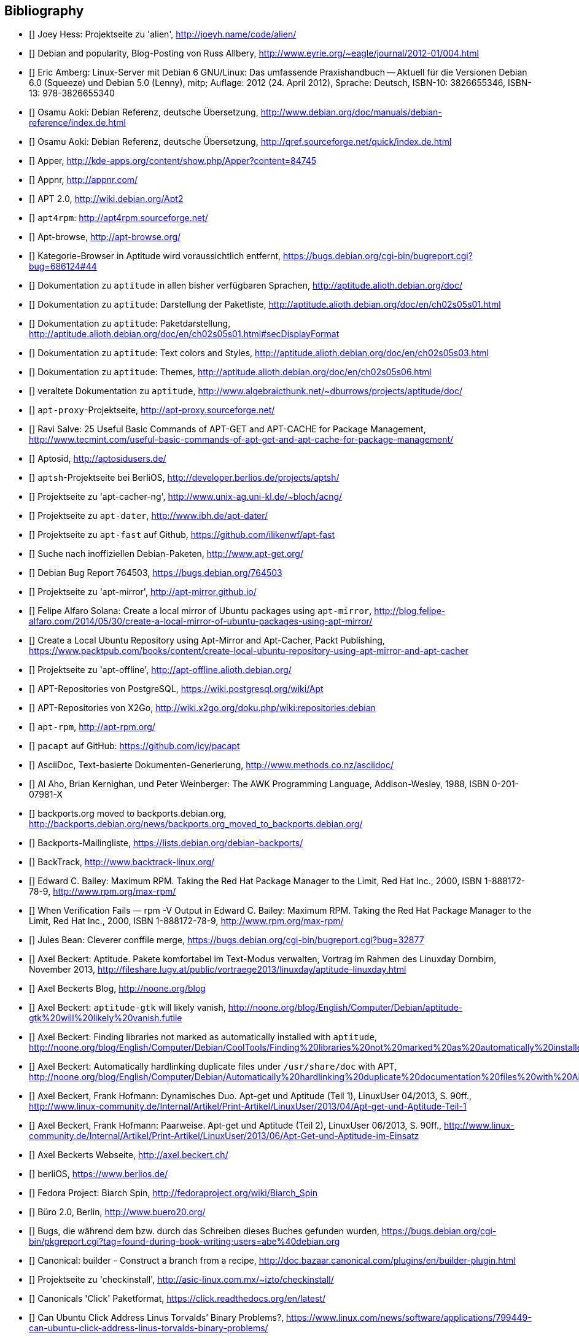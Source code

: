 // Datei: ./quellen/quellen.adoc

// Baustelle: Rohtext

[[quellen]]

== Bibliography

// [bibliography]

- [[[alien]]] Joey Hess: Projektseite zu 'alien', http://joeyh.name/code/alien/

- [[[Allbery-Debian-Popularity]]] Debian and popularity, Blog-Posting von Russ Allbery, http://www.eyrie.org/~eagle/journal/2012-01/004.html

- [[[Amberg-Linux-Server-Praxishandbuch]]] Eric Amberg: Linux-Server mit Debian 6 GNU/Linux: Das   umfassende Praxishandbuch -- Aktuell für die Versionen Debian 6.0 (Squeeze) und Debian 5.0 (Lenny), mitp; Auflage: 2012 (24. April 2012), Sprache: Deutsch, ISBN-10: 3826655346, ISBN-13: 978-3826655340

- [[[Aoki-Debian-Referenz]]] Osamu Aoki: Debian Referenz, deutsche Übersetzung, http://www.debian.org/doc/manuals/debian-reference/index.de.html

- [[[Aoki-Debian-Referenz-Mirror]]] Osamu Aoki: Debian Referenz, deutsche Übersetzung, http://qref.sourceforge.net/quick/index.de.html

- [[[apper]]] Apper, http://kde-apps.org/content/show.php/Apper?content=84745

- [[[appnr]]] Appnr, http://appnr.com/

- [[[apt2]]] APT 2.0, http://wiki.debian.org/Apt2

- [[[apt4rpm]]] `apt4rpm`: http://apt4rpm.sourceforge.net/

- [[[apt-browse]]] Apt-browse, http://apt-browse.org/

- [[[aptitude-categorical-browser-to-be-removed]]] Kategorie-Browser in Aptitude wird voraussichtlich entfernt, https://bugs.debian.org/cgi-bin/bugreport.cgi?bug=686124#44

- [[[aptitude-dokumentation]]] Dokumentation zu `aptitude` in allen bisher verfügbaren Sprachen, http://aptitude.alioth.debian.org/doc/

- [[[aptitude-dokumentation-package-list]]] Dokumentation zu `aptitude`: Darstellung der Paketliste, http://aptitude.alioth.debian.org/doc/en/ch02s05s01.html

- [[[aptitude-dokumentation-paketdarstellung]]] Dokumentation zu `aptitude`: Paketdarstellung, http://aptitude.alioth.debian.org/doc/en/ch02s05s01.html#secDisplayFormat

- [[[aptitude-dokumentation-text-colors-and-styles]]] Dokumentation zu `aptitude`: Text colors and Styles, http://aptitude.alioth.debian.org/doc/en/ch02s05s03.html

- [[[aptitude-dokumentation-themes]]] Dokumentation zu `aptitude`: Themes, http://aptitude.alioth.debian.org/doc/en/ch02s05s06.html

- [[[aptitude-dokumentation-veraltet]]] veraltete Dokumentation zu `aptitude`, http://www.algebraicthunk.net/~dburrows/projects/aptitude/doc/

- [[[apt-proxy]]] `apt-proxy`-Projektseite, http://apt-proxy.sourceforge.net/

- [[[apt-Salve]]] Ravi Salve: 25 Useful Basic Commands of APT-GET and APT-CACHE for Package Management, http://www.tecmint.com/useful-basic-commands-of-apt-get-and-apt-cache-for-package-management/

- [[[Aptosid]]] Aptosid, http://aptosidusers.de/

- [[[aptsh-Projekt]]] `aptsh`-Projektseite bei BerliOS, http://developer.berlios.de/projects/aptsh/

- [[[apt-cacher-ng-Projektseite]]] Projektseite zu 'apt-cacher-ng', http://www.unix-ag.uni-kl.de/~bloch/acng/

- [[[apt-dater-Projektseite]]] Projektseite zu `apt-dater`, http://www.ibh.de/apt-dater/

- [[[apt-fast]]] Projektseite zu `apt-fast` auf Github, https://github.com/ilikenwf/apt-fast

- [[[apt-get.org]]] Suche nach inoffiziellen Debian-Paketen, http://www.apt-get.org/

- [[[apt-get-update-bug-764503]]] Debian Bug Report 764503, https://bugs.debian.org/764503

- [[[apt-mirror-Projektseite]]] Projektseite zu 'apt-mirror', http://apt-mirror.github.io/

- [[[apt-mirror-ubuntu]]] Felipe Alfaro Solana: Create a local mirror of Ubuntu packages using `apt-mirror`, http://blog.felipe-alfaro.com/2014/05/30/create-a-local-mirror-of-ubuntu-packages-using-apt-mirror/

- [[[apt-mirror-ubuntu2]]] Create a Local Ubuntu Repository using Apt-Mirror and Apt-Cacher, Packt Publishing, https://www.packtpub.com/books/content/create-local-ubuntu-repository-using-apt-mirror-and-apt-cacher

- [[[apt-offline-Projektseite]]] Projektseite zu 'apt-offline', http://apt-offline.alioth.debian.org/

- [[[APT-Repo-PostgreSQL]]] APT-Repositories von PostgreSQL, https://wiki.postgresql.org/wiki/Apt

- [[[APT-Repo-X2Go]]] APT-Repositories von X2Go, http://wiki.x2go.org/doku.php/wiki:repositories:debian

- [[[apt-rpm]]] `apt-rpm`, http://apt-rpm.org/

- [[[Arch-Linux-pacapt]]] `pacapt` auf GitHub: https://github.com/icy/pacapt

- [[[AsciiDoc]]] AsciiDoc, Text-basierte Dokumenten-Generierung, http://www.methods.co.nz/asciidoc/

- [[[awk]]] Al Aho, Brian Kernighan, und Peter Weinberger: The AWK Programming Language, Addison-Wesley, 1988, ISBN 0-201-07981-X

- [[[backports.org-moved-to-backports.debian.org]]] backports.org moved to backports.debian.org, http://backports.debian.org/news/backports.org_moved_to_backports.debian.org/

- [[[Backports-Mailingliste]]] Backports-Mailingliste, https://lists.debian.org/debian-backports/

- [[[BackTrack]]] BackTrack, http://www.backtrack-linux.org/

- [[[Bailey-Maximum-RPM]]] Edward C. Bailey: Maximum RPM. Taking the Red Hat Package Manager to the Limit, Red Hat Inc., 2000, ISBN 1-888172-78-9, http://www.rpm.org/max-rpm/

- [[[Bailey-Maximum-RPM-verify]]] When Verification Fails — rpm -V Output in Edward C. Bailey: Maximum RPM. Taking the Red Hat Package Manager to the Limit, Red Hat Inc., 2000, ISBN 1-888172-78-9, http://www.rpm.org/max-rpm/

- [[[Bean-clever-merge-config]]] Jules Bean: Cleverer conffile merge, https://bugs.debian.org/cgi-bin/bugreport.cgi?bug=32877

- [[[Beckert-Aptitude-Textmodus]]] Axel Beckert: Aptitude. Pakete komfortabel im Text-Modus verwalten, Vortrag im Rahmen des Linuxday Dornbirn, November 2013, http://fileshare.lugv.at/public/vortraege2013/linuxday/aptitude-linuxday.html

- [[[Beckert-Blog]]] Axel Beckerts Blog, http://noone.org/blog

- [[[Beckert-Blog-Aptitude-Gtk-Will-Vanish]]] Axel Beckert: `aptitude-gtk` will likely vanish, http://noone.org/blog/English/Computer/Debian/aptitude-gtk%20will%20likely%20vanish.futile

- [[[Beckert-Blog-Finding-Libraries]]] Axel Beckert: Finding libraries not marked as automatically installed with `aptitude`, http://noone.org/blog/English/Computer/Debian/CoolTools/Finding%20libraries%20not%20marked%20as%20automatically%20installed%20with%20aptitude.futile

- [[[Beckert-Blog-Hardlinking-Duplicate-Files]]] Axel Beckert: Automatically hardlinking duplicate files under `/usr/share/doc` with APT, http://noone.org/blog/English/Computer/Debian/Automatically%20hardlinking%20duplicate%20documentation%20files%20with%20APT.futile

- [[[Beckert-Hofmann-Aptitude-1-LinuxUser]]] Axel Beckert, Frank Hofmann: Dynamisches Duo. Apt-get und Aptitude (Teil 1), LinuxUser 04/2013, S. 90ff., http://www.linux-community.de/Internal/Artikel/Print-Artikel/LinuxUser/2013/04/Apt-get-und-Aptitude-Teil-1

- [[[Beckert-Hofmann-Aptitude-2-LinuxUser]]] Axel Beckert, Frank Hofmann: Paarweise. Apt-get und Aptitude (Teil 2), LinuxUser 06/2013, S. 90ff., http://www.linux-community.de/Internal/Artikel/Print-Artikel/LinuxUser/2013/06/Apt-Get-und-Aptitude-im-Einsatz

- [[[Beckert-Webseite]]] Axel Beckerts Webseite, http://axel.beckert.ch/

- [[[berliOS]]] berliOS, https://www.berlios.de/

- [[[biarch]]] Fedora Project: Biarch Spin, http://fedoraproject.org/wiki/Biarch_Spin

- [[[Buero2.0]]] Büro 2.0, Berlin, http://www.buero20.org/

- [[[bugs-found-during-book-writing]]] Bugs, die während dem
  bzw. durch das Schreiben dieses Buches gefunden wurden,
  https://bugs.debian.org/cgi-bin/pkgreport.cgi?tag=found-during-book-writing;users=abe%40debian.org

- [[[Canonical-builder]]] Canonical: builder - Construct a branch from a recipe, http://doc.bazaar.canonical.com/plugins/en/builder-plugin.html

- [[[checkinstall]]] Projektseite zu 'checkinstall', http://asic-linux.com.mx/~izto/checkinstall/

- [[[Click-Paket-Format]]] Canonicals 'Click' Paketformat, https://click.readthedocs.org/en/latest/

- [[[Click-Paket-Format-Diskussionen]]] Can Ubuntu Click Address Linus
  Torvalds’ Binary Problems?, https://www.linux.com/news/software/applications/799449-can-ubuntu-click-address-linus-torvalds-binary-problems/

- [[[CLT]]] Chemnitzer Linux-Tage, http://chemnitzer.linux-tage.de/

- [[[Communtu]]] Webseite des Communtu-Projekts, http://de.communtu.org/

- [[[CreativeCommons]]] Creative Commons Namensnennung -- Weitergabe
  unter gleichen Bedingungen 4.0 International Lizenz, http://creativecommons.org/licenses/by-sa/4.0/

- [[[Cupt-Tutorial]]] Cupt Tutorial, http://people.debian.org/~jackyf/cupt2/tutorial.html

- [[[curses-apt-key]]] curses-apt-key, https://github.com/xtaran/curses-apt-key

- [[[curses-apt-key-braucht-gui-apt-key-aufsplittung]]] Aufsplittung von gui-apt-key in Bibliothek und Frontend gewünscht, https://bugs.debian.org/675199

- [[[curses-apt-key-itp]]] Intent to package curses-apt-key, https://bugs.debian.org/675187

- [[[Damienoh-apt-offline]]] Damien Oh: How to Update/Upgrade Your Ubuntu Without Internet Connection, http://www.maketecheasier.com/update-upgrade-ubuntu-without-internet-connection/

- [[[DamnSmallLinux]]] Damn Small Linux, http://www.damnsmalllinux.org/

- [[[DebConf]]] Debian Entwicklerkonferenz (DebConf), http://www.debconf.org/

- [[[DebConf5]]] Debian Entwicklerkonferenz (DebConf) in Helsinki, http://debconf5.debconf.org/

- [[[Debdelta]]] Debdelta, Pakete als Differenzen zur vorherigen Paket-Version, http://debdelta.debian.net/

- [[[DebianDerivativeCensus]]] Debian-Derivate-Zensus, http://wiki.debian.org/Derivatives/Census

- [[[Debianforum-Wiki-Backports]]] Debian Backports im Debianforum Wiki: http://wiki.debianforum.de/Backports

- [[[DebianLiveSystem]]] The Debian Live Systems project, http://live.debian.net/

- [[[Debian-Anwenderhandbuch]]] Frank Ronneburg: Das Debiananwenderhandbuch, http://debiananwenderhandbuch.de/

- [[[Debian-Anwenderhandbuch-apt-offline]]] Frank Ronneburg: Das
  Debiananwenderhandbuch, APT offline benutzen, http://debiananwenderhandbuch.de/apt-offline.html

- [[[Debian-Anwenderhandbuch-apt-optionen]]] Frank Ronneburg: Das Debiananwenderhandbuch, Die Optionen von APT, http://debiananwenderhandbuch.de/apt-get.html

- [[[Debian-Architekturen]]] Liste der von Debian unterstützten Architekturen, http://www.debian.org/ports/

- [[[Debian-Archive]]] Archiv der von Debian nicht mehr unterstützten Veröffentlichungen, http://archive.debian.org/

- [[[Debian-Backports]]] Debian Backports: http://backports-master.debian.org/

- [[[Debian-besorgen]]] Debian besorgen. Installationsmedien und ISO-Images auf der Debian-Webseite, http://www.debian.org/distrib/

- [[[Debian-Bug-Tracking-System]]] Debian Bug Tracking System (Debian BTS), https://www.debian.org/Bugs/

- [[[Debian-DebSrc3.0]]] Projects DebSrc3.0, http://wiki.debian.org/Projects/DebSrc3.0

- [[[Debian-Debtags]]] Debtags Projekt, http://debtags.debian.org/

- [[[Debian-Debtags-Old]]] Debtags Projekt, http://debtags.debian.net/

- [[[Debian-Debtags-Editor]]] Debtags Editor, http://debtags.debian.net/edit/

- [[[Debian-Debtags-Search]]] Debtags Projekt, Suche, http://debtags.debian.org/search

- [[[Debian-Debtags-Search-By-Tags]]] Debtags Projekt, Suche anhand der Schlagworte, http://debtags.debian.org/search/bytag

- [[[Debian-Debtags-Statistics]]] Debtags Projekt, Statistische Daten, http://debtags.debian.org/reports/stats/

- [[[Debian-Developers-Reference]]] Developer's Reference Team: Debian Developer's Reference, deutsche Übersetzung, http://www.debian.org/doc/manuals/developers-reference/index.html

- [[[Debian-Donations]]] Spenden an Debian, http://www.debian.org/donations

- [[[Debian-History]]] Debian Documentation Team: A Brief History of Debian, Chapter 3, Debian Releases, http://www.debian.org/doc/manuals/project-history/ch-releases.de.html

- [[[Debian-Manpages]]] Debian Man Page Lookup, http://http://manpages.debian.org/

- [[[Debian-Mirror-Checker]]] Debian Mirror Checker, http://mirror.debian.org/status.html

- [[[Debian-Mirror-Doku]]] Dokumentation zur Auswahl eines Netzwerk-Spiegel-Servers, http://www.debian.org/releases/stable/i386/ch06s03.html#apt-setup-mirror-selection

- [[[Debian-Package-Basics]]] What is a Debian package? http://www.debian.org/doc/manuals/debian-faq/ch-pkg_basics.en.html

- [[[Debian-Paketliste]]] Debian-Webseite, Paketliste, https://packages.debian.org/de/jessie/

- [[[Debian-Paketsuche]]] Debian-Webseite, Paketsuche, https://www.debian.org/distrib/packages#search_contents

- [[[Debian-Paket-adept]]] Debian-Paket 'adept', http://packages.debian.org/adept

- [[[Debian-Paket-adequate]]] Debian-Paket 'adequate', http://packages.debian.org/de/jessie/adequate

- [[[Debian-Paket-alien]]] Debian-Paket 'alien', http://packages.debian.org/de/stable/alien

- [[[Debian-Paket-apper]]] Debian-Paket 'apper', https://packages.debian.org/jessie/apper

- [[[Debian-Paket-apprecommender]]] Debian-Paket 'apprecommender', http://packages.debian.org/de/stretch/apprecommender

- [[[Debian-Paket-approx]]] Debian-Paket 'approx', http://packages.debian.org/de/stable/approx

- [[[Debian-Paket-apt]]] Debian-Paket 'apt', https://packages.debian.org/de/stable/apt

- [[[Debian-Paket-aptoncd]]] Debian-Paket 'aptoncd', http://packages.debian.org/de/stable/aptoncd

- [[[Debian-Paket-apt-cacher]]] Debian-Paket 'apt-cacher', http://packages.debian.org/de/stable/apt-cacher

- [[[Debian-Paket-apt-cacher-ng]]] Debian-Paket 'apt-cacher-ng', http://packages.debian.org/de/stable/apt-cacher-ng

- [[[Debian-Paket-apt-clone]]] Debian-Paket 'apt-clone', https://packages.debian.org/stable/apt-clone

- [[[Debian-Paket-apt-cdrom-setup]]] Debian-Paket 'apt-cdrom-setup', http://packages.debian.org/de/stable/apt-cdrom-setup

- [[[Debian-Paket-apt-dater]]] Debian-Paket 'apt-dater', https://packages.debian.org/de/stable/apt-dater

- [[[Debian-Paket-apt-dpkg-ref]]] Debian-Paket 'apt-dpkg-ref', http://packages.debian.org/de/stable/apt-dpkg-ref

- [[[Debian-Paket-apt-doc]]] Debian-Paket 'apt-doc', http://packages.debian.org/de/stable/apt-doc

- [[[Debian-Paket-apt-fast]]] Debian-Paket 'apt-fast', http://packages.debian.org/de/stable/apt-fast

- [[[Debian-Paket-apt-listbugs]]] Debian-Paket 'apt-listbugs', https://packages.debian.org/de/stable/apt-listbugs

- [[[Debian-Paket-apt-listchanges]]] Debian-Paket 'apt-listchanges', https://packages.debian.org/de/stable/apt-listchanges

- [[[Debian-Paket-apt-mirror]]] Debian-Paket 'apt-mirror', https://packages.debian.org/de/stable/apt-mirror

- [[[Debian-Paket-apt-move]]] Debian-Paket 'apt-move', https://packages.debian.org/de/stable/apt-move

- [[[Debian-Paket-apt-offline]]] Debian-Paket 'apt-offline', http://packages.debian.org/de/stable/apt-offline

- [[[Debian-Paket-apt-offline-gui]]] Debian-Paket 'apt-offline-gui', http://packages.debian.org/de/stable/apt-offline-gui

- [[[Debian-Paket-apt-rdepends]]] Debian-Paket 'apt-rdepends', http://packages.debian.org/de/stable/apt-rdepends

- [[[Debian-Paket-apt-setup]]] 'apt-setup', http://packages.debian.org/de/stable/apt-setup-udeb

- [[[Debian-Paket-apt-show-versions]]] Debian-Paket 'apt-show-versions', http://packages.debian.org/de/stable/apt-show-versions

- [[[Debian-Paket-apt-spy]]] Debian-Paket 'apt-spy' in Debian 7 _Wheezy_, https://packages.debian.org/wheezy/apt-spy

- [[[Debian-Paket-apt-transport-debtorrent]]] Debian-Paket 'apt-transport-debtorrent', http://packages.debian.org/de/stable/apt-transport-debtorrent

- [[[Debian-Paket-apt-zip]]] Debian-Paket 'apt-zip', http://packages.debian.org/de/stable/apt-zip

- [[[Debian-Paket-ara]]] Debian-Paket 'ara', http://packages.debian.org/de/stable/ara

- [[[Debian-Paket-aria2]]] Debian-Paket 'aria2', http://packages.debian.org/de/stable/aria2

- [[[Debian-Paket-autopkgtest]]] Debian-Paket 'autopkgtest', https://packages.debian.org/de/stable/autopkgtest

- [[[Debian-Paket-auto-apt]]] Debian-Paket 'auto-apt', https://packages.debian.org/de/stable/auto-apt

- [[[Debian-Paket-checkinstall]]] Debian-Paket 'checkinstall', http://packages.debian.org/de/stable/checkinstall

- [[[Debian-Paket-command-not-found]]] Debian-Paket 'command-not-found', http://packages.debian.org/de/stable/command-not-found

- [[[Debian-Paket-cupt]]] Debian-Paket 'cupt', http://packages.debian.org/de/stable/cupt

- [[[Debian-Paket-dctrl-tools]]] Debian-Paket 'dctrl-tools', http://packages.debian.org/de/stable/dctrl-tools

- [[[Debian-Paket-debconf]]] Debian-Paket 'debconf', http://packages.debian.org/de/stable/debconf

- [[[Debian-Paket-debconf-utils]]] Debian-Paket 'debconf-utils', http://packages.debian.org/de/stable/debconf-utils

- [[[Debian-Paket-debdelta]]] Debian-Paket 'debdelta', http://packages.debian.org/de/stable/debdelta

- [[[Debian-Paket-debfoster]]] Debian-Paket 'debfoster', http://packages.debian.org/de/stable/debfoster

- [[[Debian-Paket-deb-gview]]] Debian-Paket 'deb-gview', http://packages.debian.org/de/stable/deb-gview

- [[[Debian-Paket-debhelper]]] Debian-Paket 'debhelper', http://packages.debian.org/de/stable/debhelper

- [[[Debian-Paket-debian-archive-keyring]]] Debian-Paket 'debian-archive-keyring', http://packages.debian.org/de/stable/debian-archive-keyring

- [[[Debian-Paket-debian-goodies]]] Debian-Paket 'debian-goodies', http://packages.debian.org/de/stable/debian-goodies

- [[[Debian-Paket-debian-handbook]]] Debian-Paket 'debian-handbook', http://packages.debian.org/de/stable/debian-handbook

- [[[Debian-Paket-debian-security-support]]] Debian-Paket 'debian-security-support', https://packages.debian.org/wheezy-backports/debian-security-support

- [[[Debian-Paket-debmirror]]] Debian-Paket 'debmirror', https://packages.debian.org/de/stable/debmirror

- [[[Debian-Paket-deborphan]]] Debian-Paket 'deborphan', http://packages.debian.org/de/stable/deborphan

- [[[Debian-Paket-debpartial-mirror]]] Debian-Paket 'debpartial-mirror',  https://packages.debian.org/de/stable/debpartial-mirror

- [[[Debian-Paket-debtags]]] Debian-Paket 'debtags', http://packages.debian.org/de/stable/debtags

- [[[Debian-Paket-debtags-edit]]] Debian-Paket 'debtags-edit', http://packages.debian.org/de/stable/debtags-edit

- [[[Debian-Paket-debtorrent]]] Debian-Paket 'debtorrent', http://packages.debian.org/sid/debtorrent

- [[[Debian-Paket-devscripts]]] Debian-Paket 'devscripts', http://packages.debian.org/de/stable/devscripts

- [[[Debian-Paket-debsums]]] Debian-Paket 'debsums', http://packages.debian.org/de/stable/debsums

- [[[Debian-Paket-debtree]]] Debian-Paket 'debtree', http://packages.debian.org/de/stable/debtree

- [[[Debian-Paket-dgit]]] Debian-Paket 'dgit', https://packages.debian.org/testing/dgit

- [[[Debian-Paket-dh-make-perl]]] Debian-paket 'dh-make-perl', https://packages.debian.org/jessie/dh-make-perl

- [[[Debian-Paket-dkms]]] Debian-Paket 'dkms' (Dynamic Kernel Modules Support), http://packages.debian.org/de/stable/dkms

- [[[Debian-Paket-dlocate]]] Debian-Paket 'dlocate', https://packages.debian.org/de/stable/dlocate

- [[[Debian-Paket-dpkg]]] Debian-Paket 'dpkg', https://packages.debian.org/de/stable/dpkg

- [[[Debian-Paket-dpkg-dev]]] Debian-Paket 'dpkg-dev', https://packages.debian.org/de/stable/dpkg-dev

- [[[Debian-Paket-dpkg-www]]] Debian-Paket 'dpkg-www', https://packages.debian.org/de/stable/dpkg-www

- [[[Debian-Paket-dwm]]] Debian-Paket 'dwm', http://packages.debian.org/de/stable/dwm

- [[[Debian-Paket-etckeeper]]] Debian-Paket 'etckeeper', http://packages.debian.org/jessie/etckeeper

- [[[Debian-Paket-galternatives]]] Debian-Paket 'galternatives', http://packages.debian.org/de/stable/galternatives

- [[[Debian-Paket-gawk]]] Debian-Paket 'gawk', http://packages.debian.org/de/stable/gawk

- [[[Debian-Paket-gcc]]] Debian-Paket 'gcc', http://packages.debian.org/de/stable/gcc

- [[[Debian-Paket-gdebi]]] Debian-Paket 'gdebi', http://packages.debian.org/de/stable/gdebi

- [[[Debian-Paket-gdebi-core]]] Debian-Paket 'gdebi-core', http://packages.debian.org/de/stable/gdebi-core

- [[[Debian-Paket-gdebi-kde]]] Debian-Paket 'gdebi-kde', http://packages.debian.org/de/stable/gdebi-kde

- [[[Debian-Paket-geoip-database]]] Debian-Paket 'geoip-database', https://packages.debian.org/de/stable/geoip-database

- [[[Debian-Paket-git-dpm]]] Debian-Paket 'git-dpm', https://packages.debian.org/de/stable/git-dpm

- [[[Debian-Paket-gnome-packagekit]]] Debian-Paket 'gnome-packagekit', https://packages.debian.org/jessie/gnome-packagekit

- [[[Debian-Paket-goplay]]] Debian-Paket 'goplay', https://packages.debian.org/de/stable/goplay

- [[[Debian-Paket-gui-apt-key]]] Debian-Paket 'gui-apt-key', https://packages.debian.org/de/stable/gui-apt-key

- [[[Debian-Paket-how-can-i-help]]] Debian-Paket 'how-can-i-help', https://packages.debian.org/jessie/how-can-i-help

- [[[Debian-Paket-ia32-libs]]] Debian-Paket 'ia32-libs', https://packages.debian.org/de/stable/ia32-libs

- [[[Debian-Paket-init]]] Debian-Paket 'init', http://packages.debian.org/de/stable/init

- [[[Debian-Paket-isenkram]]] Debian-Paket 'isenkram', https://packages.debian.org/de/stable/isenkram

- [[[Debian-Paket-isenkram-cli]]] Debian-Paket 'isenkram-cli', https://packages.debian.org/de/stable/isenkram-cli

- [[[Debian-Paket-libapache2-mod-authn-yubikey]]] Debian-Paket 'libapache2-mod-authn-yubikey', http://packages.debian.org/de/stable/libapache2-mod-authn-yubikey

- [[[Debian-Paket-libapt-inst]]] Debian-Paket 'libapt-inst', http://packages.debian.org/de/stable/libapt-inst

- [[[Debian-Paket-libapt-pkg4.12]]] Debian-Paket 'libapt-pkg4.12', http://packages.debian.org/de/stable/libapt-pkg4.12

- [[[Debian-Paket-libapt-pkg-doc]]] Debian-Paket 'libapt-pkg-doc', http://packages.debian.org/de/stable/libapt-pkg-doc

- [[[Debian-Paket-libapt-pkg-perl]]] Debian-Paket 'libapt-pkg-perl', http://packages.debian.org/de/stable/libapt-pkg-perl

- [[[Debian-Paket-lintian]]] Debian-Paket 'lintian', http://packages.debian.org/de/stable/lintian

- [[[Debian-Paket-localepurge]]] Debian-Paket 'localepurge', http://packages.debian.org/stable/localepurge

- [[[Debian-Paket-lsb]]] Debian-Paket 'lsb', http://packages.debian.org/stable/lsb

- [[[Debian-Paket-make]]] Debian-Paket 'make', http://packages.debian.org/de/stable/make

- [[[Debian-Paket-module-assistant]]] Debian-Paket 'module-assistant', http://packages.debian.org/de/stable/module-assistant

- [[[Debian-Paket-muon]]] Debian-Paket 'muon', http://packages.debian.org/de/stretch/muon

- [[[Debian-Paket-netselect]]] Debian-Paket 'netselect', http://packages.debian.org/de/stable/netselect

- [[[Debian-Paket-netselect-apt]]] Debian-Paket 'netselect-apt', http://packages.debian.org/de/stable/netselect-apt

- [[[Debian-Paket-packagekit]]] Debian-Paket 'packagekit', http://packages.debian.org/de/stable/packagekit

- [[[Debian-Paket-packagekit-backend-aptcc]]] Debian-Paket 'packagekit-backend-aptcc', http://packages.debian.org/de/wheezy/packagekit-backend-aptcc

- [[[Debian-Paket-packagekit-backend-smart]]] Debian-Paket 'packagekit-backend-smart', http://packages.debian.org/de/wheezy/packagekit-backend-smart

- [[[Debian-Paket-packagesearch]]] Debian-Paket 'packagesearch', http://packages.debian.org/de/stable/packagesearch

- [[[Debian-Paket-perl]]] Debian-Paket 'perl', https://packages.debian.org/jessie/perl

- [[[Debian-Paket-piuparts]]] Debian-Paket 'piuparts', http://packages.debian.org/de/stable/piuparts

- [[[Debian-Paket-python-apt]]] Debian-Paket 'python-apt', https://packages.debian.org/jessie/python-apt

- [[[Debian-Paket-python-software-properties]]] Debian-Paket 'python-software-properties', http://packages.debian.org/de/stable/python-software-properties

- [[[Debian-Paket-reportbug]]] Debian-Paket 'reportbug', https://packages.debian.org/de/stable/reportbug

- [[[Debian-Paket-reprepro]]] Debian-Paket 'reprepro', https://packages.debian.org/de/stable/reprepro

- [[[Debian-Paket-rpm]]] Debian-Paket 'rpm', https://packages.debian.org/de/stable/rpm

- [[[Debian-Paket-sensible-utils]]] Debian-Paket 'sensible-utils', http://packages.debian.org/de/stable/sensible-utils

- [[[Debian-Paket-smartpm]]] Debian-Paket 'smartpm', http://packages.debian.org/de/stable/smartpm

// ACHTUNG: Absichtlich "wheezy" und nicht "stable", weil ab Jessie nicht mehr in Debian!
- [[[Debian-Paket-software-center]]] Debian-Paket 'software-center', http://packages.debian.org/de/wheezy/software-center

- [[[Debian-Paket-software-properties-common]]] Debian-Paket 'software-properties-common', https://packages.debian.org/jessie/software-properties-common

- [[[Debian-Paket-synaptic]]] Debian-Paket 'synaptic', http://packages.debian.org/de/stable/synaptic

- [[[Debian-Paket-tasksel]]] Debian-Paket 'tasksel', http://packages.debian.org/de/stable/tasksel

- [[[Debian-Paket-tzdata]]] Debian-Paket 'tzdat', http://packages.debian.org/de/stable/tzdata

- [[[Debian-Paket-util-linux]]] Debian-Paket 'util-linux', http://packages.debian.org/de/stable/util-linux

- [[[Debian-Paket-vrms]]] Debian-Paket 'vrms', https://packages.debian.org/stable/vrms

- [[[Debian-Paket-wajig]]] Debian-Paket 'wajig', http://packages.debian.org/de/stable/wajig

- [[[Debian-Paket-wget]]] Debian-Paket 'wget', http://packages.debian.org/de/stable/wget

- [[[Debian-Paket-whatmaps]]] Debian-Paket 'whatmaps', http://packages.debian.org/de/jessie/whatmaps

- [[[Debian-Paket-xara-gtk]]] Debian-Paket 'xara-gtk', http://packages.debian.org/de/stable/xara-gtk

- [[[Debian-Paket-yum]]] Debian-Paket 'yum', https://packages.debian.org/de/stable/yum

- [[[Debian-Paket-zutils]]] Debian-Paket 'zutils', http://packages.debian.org/de/stable/zutils

- [[[Debian-Policy-Manual]]] Debian Policy Manual, http://www.debian.org/doc/debian-policy/

- [[[Debian-Policy-Subsections]]] Debian Policy Manual, Bereich Subsections, http://www.debian.org/doc/debian-policy/ch-archive.html#s-subsections

- [[[Debian-Popcon-Graph]]] Debian Popcon Graphen, https://qa.debian.org/popcon-graph.php

- [[[Debian-Popularity-Contest]]] Debian Popularity Contest, http://popcon.debian.org/

- [[[Debian-Ports-Projekt]]] Debian-Ports Projekt, http://www.ports.debian.org/

- [[[Debian-Pure-Blends]]] Andreas Tille, Ben Armstrong, Emmanouil Kiagias: Debian Pure Blends, http://blends.debian.org/blends/

- [[[DebianQA]]] Debian Quality Assurance (QA) Team, https://qa.debian.org/

- [[[Debian-Redirector]]] The Debian Redirector, http://httpredir.debian.org/

- [[[Debian-Security]]] Debian-Sicherheitsinformationen, https://www.debian.org/security/

- [[[Debian-Snapshots]]] Debian Snapshots, http://snapshot.debian.org/

- [[[Debian-Sources-List-Generator]]] Debian Sources List Generator, http://debgen.simplylinux.ch/

- [[[Debian-Spiegel-Informationen]]] Spiegel-Informationen einreichen, http://www.debian.org/mirror/submit

- [[[Debian-Spiegel-Liste]]] Liste der Debian-Mirror, http://www.debian.org/mirror/list

- [[[Debian-udeb]]] Debian-Dokumentation zu 'udeb', http://d-i.alioth.debian.org/doc/internals/ch03.html

- [[[Debian-Release-Notes]]] Veröffentlichungshinweise zur
  Debian-Distribution, https://www.debian.org/releases/stable/releasenotes

- [[[Debian-Social-Contract]]] Debian-Gesellschaftsvertrag, http://www.debian.org/social_contract.de.html

- [[[Debian-Virtual-Packages-List]]] Liste aller offiziell verwendeten virtuellen Pakete, http://www.debian.org/doc/packaging-manuals/virtual-package-names-list.adoc

- [[[Debian-Webseite]]] Webseite des Debian-Projekts, http://www.debian.org/

- [[[Debian-Wiki-Alternatives]]] Debian Wiki: Debian Alternatives, https://wiki.debian.org/DebianAlternatives

- [[[Debian-Wiki-AptConf]]] Debian Wiki: Eintrag zu AptConf, https://wiki.debian.org/AptConf

- [[[Debian-Wiki-ARM-EABI-Port]]] Debian Wiki: ARM EABI Port, http://wiki.debian.org/ArmPorts

- [[[Debian-Wiki-chroot]]] Debian Wiki: `chroot` (deutschsprachig), http://wiki.debian.org/de/chroot

- [[[Debian-Wiki-cupt]]] Debian Wiki: Eintrag zu `cupt`, https://wiki.debian.org/Cupt

- [[[Debian-Wiki-Debian-Entwickler]]] Debian Wiki: Wie werde ich ein Debian-Entwickler?, http://wiki.debian.org/DebianDeveloper

- [[[Debian-Wiki-Maintainer]]] Debian Wiki: Debian Maintainer, https://wiki.debian.org/DebianMaintainer

- [[[Debian-Wiki-FHS]]] Debian Wiki: Filesystem Hierarchy Standard (FHS), http://wiki.debian.org/FilesystemHierarchyStandard

- [[[Debian-Wiki-Debian-GNUHurd]]] Debian Wiki: Debian GNU/Hurd, https://wiki.debian.org/Debian_GNU/Hurd

- [[[Debian-Wiki-Debian-GNUkFreeBSD]]] Debian Wiki: Debian GNU/kFreeBSD, https://wiki.debian.org/Debian_GNU/kFreeBSD

- [[[Debian-Wiki-Debian-Repository-Format]]] Debian Wiki: Debian Repository Format, https://wiki.debian.org/RepositoryFormat

- [[[Debian-Wiki-DebTorrent]]] Debian Wiki: DebTorrent, https://wiki.debian.org/DebTorrent

- [[[Debian-Wiki-DiskImage]]] Debian Wiki: Diskimage, https://wiki.debian.org/DiskImage

- [[[Debian-Wiki-FAI]]] Debian Wiki: FAI (Fully Automatic Installation) for Debian GNU/Linux, https://wiki.debian.org/FAI

- [[[Debian-Wiki-git-dpm]]] Debian Wiki: `git-dpm` -- debian packages in git manager, http://git-dpm.alioth.debian.org/

- [[[Debian-Wiki-git-dpm-packaging]]] Debian Wiki: Maintaining Debian source packages in git with git-dpm, https://wiki.debian.org/PackagingWithGit/GitDpm

- [[[Debian-Wiki-how-can-i-help]]] Debian Wiki: How Can I Help?, https://wiki.debian.org/how-can-i-help

- [[[Debian-Wiki-multiarch]]] Debian Wiki: Debian multiarch support, https://wiki.debian.org/Multiarch

- [[[Debian-Wiki-SecureApt]]] Debian Wiki: SecureApt, https://wiki.debian.org/SecureApt

- [[[Debian-Wiki-Skype]]] Debian Wiki: Skype, https://wiki.debian.org/skype

- [[[Debian-Wiki-WNPP]]] Debian Wiki: Work-Needing and Prospective Packages (WNPP), https://wiki.debian.org/WNPP

- [[[debtorrent-Projektseite]]] Webseite zum DebTorrent-Projekt, http://debtorrent.alioth.debian.org/

- [[[debtree-Projektseite]]] Webseite zum debtree-Projekt, http://collab-maint.alioth.debian.org/debtree/

- [[[DEP-8]]] Debian Enhancement Proposal 'DEP 8': automatic as-installed package testing, http://dep.debian.net/deps/dep8/

- [[[DFSG]]] Debian Free Software Guidelines (DFSG), https://www.debian.org/social_contract#guidelines

- [[[dinstall-status]]] dinstall Status, https://ftp-master.debian.org/dinstall.status

- [[[DNF-Dokumentation]]] Dokumentation zu Dandified YUM (DNF), http://dnf.readthedocs.org/en/latest/

- [[[Docker]]] Docker, https://www.docker.com/

- [[[dpkg-Kumar]]] Avishek Kumar: 15 Practical Examples of "dpkg commands" for Debian Based Distros, http://www.tecmint.com/dpkg-command-examples/

- [[[dpmb-github]]] Debian Package Management Book, GitHub-Repository, https://github.com/dpmb

- [[[Drilling-APT-Pinning-LinuxUser]]] Thomas Drilling: Festgenagelt. Tricks zum Mischen von Debian-Releases, LinuxUser 06/2012, LinuxNewMedia AG, München, 2012, S. 35ff., http://www.linux-community.de/Internal/Artikel/Print-Artikel/LinuxUser/2012/06/Tricks-zum-Mischen-von-Debian-Releases

- [[[Drilling-Checkinstall-LinuxUser]]] Thomas Drilling: Gut geschnürt. Paketbau in Eigenregie mit Checkinstall, LinuxUser 06/2012, LinuxNewMedia AG, München, 2012, S. 38ff., http://www.linux-community.de/Internal/Artikel/Print-Artikel/LinuxUser/2012/06/Paketbau-in-Eigenregie-mit-Checkinstall

- [[[DysonOS]]] Dyson OS, http://osdyson.org/

- [[[Edubuntu]]] Edubuntu, http://www.edubuntu.org/

- [[[Emdebian]]] Debian für Embedded Devices, http://www.emdebian.org/

- [[[FHS-Linux-Foundation]]] Filesystem Hierarchy Standard (FHS), Linux Foundation, https://wiki.linuxfoundation.org/en/FHS

- [[[Finkproject]]] Fink-Projekt, http://www.finkproject.org/

- [[[Flatpack]]] Flatpack, http://flatpak.org/

- [[[Foster-Johnson-RPM-Guide]]] Eric Foster-Johnson, Stuart Ellis und Ben Cotton: RPM Guide, 2005/2011, Fedora Project Contributors, Edition 0, http://docs.fedoraproject.org/en-US/Fedora_Draft_Documentation/0.1/html/RPM_Guide/index.html

- [[[FreeBSD]]] FreeBSD-Projekt, http://www.freebsd.org/

- [[[FreeCode]]] FreeCode, http://freecode.com/

- [[[gambaru-rc-alert]]] gambaru.de: Wie man veröffentlichungskritische Bugs in Debian beseitigt, http://www.gambaru.de/blog/2012/09/19/wie-man-veroffentlichungskritische-bugs-in-debian-beseitigt/

- [[[gdebi]]] Gdebi, https://launchpad.net/gdebi

- [[[geoiptool]]] Geo IP Tool, http://www.geoiptool.com/

- [[[GitHub]]] GitHub, https://github.com/

- [[[github-issue]]] Issue auf GitHub, https://github.com/dpmb/dpmb/issues/new 

- [[[github-pull-request]]] Pull-Request mitsamt Patch auf GitHub, https://github.com/dpmb/dpmb/compare

- [[[GNU-Linux-Distribution-Timeline]]] GNU Linux Distribution Timeline, http://futurist.se/gldt

- [[[GObject-Introspection]]] GObject Introspection Middleware, https://wiki.gnome.org/Projects/GObjectIntrospection

- [[[Graphviz]]] Graphviz -- Graph Visualization Software, http://www.graphviz.org/

- [[[Grml]]] Grml, http://www.grml.org/

- [[[Gtkorphan]]] Gtkorphan, Webseite zum Programm, http://www.marzocca.net/linux/gtkorphan.html

- [[[Hackerfunk]]] Hackerfunk Zürich, Folge 65, Fachliteratur Schreiben, http://www.hackerfunk.ch/?id=127

- [[[Heinlein-LPIC-1]]] Peer Heinlein: LPIC-1. Vorbereitung auf die Prüfung des Linux Professional Institute, OpenSource Press, 5. Auflage, ISBN 978-3-95539-012-9, deutsch, 501 Seiten, http://www.opensourcepress.de/de/produkte/LPIC-1/452/978-3-95539-012-9

- [[[Hertzog-Mas-Debian-Administrators-Handbook]]] Raphael Hertzog, Roland Mas: The Debian Administrator's Handbook, 2012, ISBN 979-10-91414-00-5, http://debian-handbook.info/

- [[[Hertzog-Obsolete-Packages]]] Raphael Hertzog: Debian Cleanup Tip #2: Get rid of obsolete packages, http://raphaelhertzog.com/2011/02/07/debian-cleanup-tip-2-get-rid-of-obsolete-packages/

- [[[Hofmann-Debtags-LinuxUser]]] Frank Hofmann: Dschungelführer. Pakete zielgenau finden mit Debtags, LinuxUser 06/2012, LinuxNewMedia AG, München, 2012, S. 22ff., http://www.linux-community.de/Internal/Artikel/Print-Artikel/LinuxUser/2012/06/Pakete-zielgenau-finden-mit-Debtags

- [[[Hofmann-Debtags-Vortrag]]] Frank Hofmann: Debian-Pakete zielgenau finden mit Debtags, Vortrag im Rahmen des Linuxday Dornbirn, November 2013, http://fileshare.lugv.at/public/vortraege2013/linuxday/debian-debtags.pdf

- [[[Hofmann-Osterried-Alien-LinuxUser]]] Frank Hofmann, Thomas Osterried: Gestaltwandler. Programmpakete richtig konvertieren, LinuxUser 1/2010, LinuxNewMedia AG, München, 2010, S. 32ff., http://www.linux-community.de/Internal/Artikel/Print-Artikel/LinuxUser/2010/01/Programmpakete-richtig-konvertieren

- [[[Hofmann-Smartpm-LinuxUser]]] Frank Hofmann: Mit allen Extras. Debian-Pakete verwalten mit dem Smart Package Manager, LinuxUser 07/2013, LinuxNewMedia AG, München, 2013, S. 68ff., http://www.linux-community.de/Internal/Artikel/Print-Artikel/LinuxUser/2013/07/Debian-Pakete-verwalten-mit-dem-Smart-Package-Manager

- [[[Hofmann-Webseite]]] Frank Hofmanns Webseite, http://www.efho.de/

- [[[Hofmann-Winde-Aptsh-LinuxUser]]] Frank Hofmann, Thomas Winde: Zentraler Zugangspunkt. Komfortabel Pakete managen mit der Apt-Shell, LinuxUser 06/2012, LinuxNewMedia AG, München, 2012, S. 30ff., http://www.linux-community.de/Internal/Artikel/Print-Artikel/LinuxUser/2012/06/Komfortabel-Pakete-managen-mit-der-Apt-Shell

- [[[Hurd]]] GNU Hurd Projekt, http://www.gnu.org/software/hurd/

- [[[Huy-Tran-Apt-Mirror]]] Huy Tran: How to update and upgrade with fastest mirror from the command line, http://www.namhuy.net/1040/how-to-update-and-upgrade-with-fastest-mirror-from-the-command-line.html

- [[[Illumian]]] Illumian, http://illumian.org/

- [[[ipbrick]]] IPBRICK, http://www.ipbrick.de/

- [[[ipkg]]] Itsy Package Management System (IPKG) bei Wikipedia, http://de.wikipedia.org/wiki/IPKG

- [[[Isenkram-Reinholdtsen]]] Isenkram im Blog von Petter Reinholdtsen, http://people.skolelinux.org/pere/blog/tags/isenkram/

- [[[Java-Apt]]] Java Annotation Processing Tool, https://metro.java.net/1.5/docs/apt.html

- [[[Jurzik-Debian-Handbuch]]] Heike Jurzik: Debian GNU/Linux: Das umfassende Handbuch, Verlag: Galileo Computing; 5. Auflage, 2013, ISBN-13: 978-3-8362-2661-5

- [[[Kali-Linux]]] Kali Linux, http://www.kali.org/

- [[[Kemp-dh-make-perl]]] Steve Kemp: Building Debian packages of Perl modules, https://www.debian-administration.org/article/78/Building_Debian_packages_of_Perl_modules

- [[[Kemp-dget]]] Steve Kemp: Downloading Debian source packages easily, http://www.debian-administration.org/article/504/Downloading_Debian_source_packages_easily

- [[[Keryx]]] Keryx im Ubuntu Launchpad, https://launchpad.net/keryx

- [[[Knoppix]]] Knoppix, http://www.knopper.net/knoppix/

- [[[Kofler-Linux-2013]]] Michael Kofler: Linux 2013. Das Desktop- und Server-Handbuch für Ubuntu, Debian, CentOS und Co. (Open Source Library), Addison-Wesley Verlag, 2013, ISBN 978-3827332080, S. 480-490, S. 1112-1115

- [[[Krafft-Debian-System]]] Martin F. Krafft: Das Debian-System. Konzepte und Methoden, Open Source Press München, 2006, deutsche Ausgabe, Erstauflage, S.
140 f.

- [[[Krafft-Debian-System144]]] Ebd., S. 144 ff.

- [[[Krafft-Debian-System137ff]]] Ebd., Kapitel 5, S. 137-294

- [[[LernStick]]] LernStick, Fachhochschule Nordwestschweiz, Solothurn, http://www.imedias.ch/projekte/lernstick/index.cfm

- [[[libelektra]]] Libelektra, http://community.libelektra.org/wp/?p=145

- [[[LiMux]]] LiMux -- Linux in der Stadtverwaltung München, http://www.muenchen.de/rathaus/Stadtverwaltung/Direktorium/LiMux.html

- [[[Lintian]]] Lintian-Projekt, https://lintian.debian.org/

- [[[LinuxMint]]] Linux Mint, http://www.linuxmint.com/

- [[[localepurge]]] 'localepurge', Projektseite im Linux Wiki, http://linuxwiki.de/localepurge

- [[[Loschwitz-Sourceformat]]] Martin Loschwitz: Zusammenpacken! Das neue Sourceformat für Debian-Pakete, Linux-Magazin 06/2011, http://www.linux-magazin.de/Ausgaben/2011/06/Debian-Src-3.0

- [[[lpic-101]]] Linux Professional Institute, Unterlagen für LPIC 101, https://www.lpi.org/study-resources/lpic-1-101-exam-objectives/

- [[[lug.berlin]]] Das Berliner Community-Portal lug.berlin, http://lug.berlin/

- [[[Maemo]]] Maemo Community, http://maemo.org/

- [[[Mageia-urpmi]]] `urpmi` -- Werkzeuge zur Paketverwaltung bei Mageia, Mageia Wiki, https://wiki.mageia.org/de/URPMI

- [[[Mandriva-Wiki]]] Mandriva Control Center im Mandriva Wiki, http://wiki.mandriva.com/en/Tools/Control_Center

- [[[Maassen-LPIC-1]]] Harald Maaßen: LPIC-1. Sicher zur erfolgreichen Linux-Zertifizierung, Rheinwerk Computing, Bonn, 4. Auflage, 2015, ISBN 978-3-8362-3527-3, https://www.rheinwerk-verlag.de/lpic-1_3781/

- [[[MeeGo]]] MeeGo, https://meego.com/

- [[[mime-applications-associations]]] MIME Application Associations, http://www.freedesktop.org/wiki/Specifications/mime-apps-spec/

- [[[mime-applications-associations-default-applications]]] Default Applications, http://standards.freedesktop.org/mime-apps-spec/latest/ar01s04.html

- [[[Naumann-Abakus-Internet]]] Dr. Friedrich Naumann: Vom Abakus zum Internet: die Geschichte der Informatik. Darmstadt, Primus-Verlag, 2001, ISBN 3-89678-224-X

- [[[Ncurses]]] Ncurses-Projektseite beim GNU-Projekt, http://www.gnu.org/software/ncurses/

- [[[Neo900]]] Neo900-Projekt, http://neo900.org/

- [[[NexentaOS]]] Wikipedia-Eintrag zu Nexenta OS, http://en.wikipedia.org/wiki/Nexenta_OS

- [[[nixcraft-apt-get]]] `apt-get`-Spickzettel im Nixcraft-Blog, http://www.cyberciti.biz/howto/question/linux/apt-get-cheat-sheet.php

- [[[nixcraft-blog]]] Nixcraft-Blog, http://www.cyberciti.biz/tips/linux-debian-package-management-cheat-sheet.html

- [[[nixcraft-dpkg]]] `dpkg`-Spickzettel im Nixcraft-Blog, http://www.cyberciti.biz/howto/question/linux/dpkg-cheat-sheet.php

- [[[OpenContainer]]] Open Container Format (OCF), https://www.opencontainers.org/

- [[[OpenMoko]]] OpenMoko-Projekt, http://www.openmoko.org/

- [[[opkg]]] OpenMoko Package Format, http://wiki.openmoko.org/wiki/Opkg

- [[[PackageKit]]] Webseite zu PackageKit, http://www.packagekit.org/

- [[[Pacman-Rosetta]]] Pacman Rosetta -- Vergleich der Kommandozeilenparameter von `pacman`, `yum`, `apt-get`, `rug`, `zypper` und `emerge`, ArchLinux-Wiki, https://wiki.archlinux.org/index.php/Pacman_Rosetta

- [[[Piuparts]]] Piuparts (Package Installation, UPgrading And Removal Testing Suite), https://piuparts.debian.org/

// - [[[Plenz-Haenel-Git]]] Julius Plenz und Valentin Haenel: Git. Verteilte Versionsverwaltung für Code und Dokumente, Open Source Press, München, 1. Auflage Juni 2011, ISBN 978-3-941841-42-0

- [[[Plura-lts]]] Michael Plura: Am Leben halten, ix 12/2014, http://www.heise.de/ix/heft/Am-Leben-halten-2458886.html

- [[[RaspberryPi]]] Webseite zur Hardwareplattform Raspberry Pi, http://www.raspberrypi.org/

- [[[Raspbian]]] Debian für das Raspberry Pi, http://www.raspbian.org/

- [[[RFC822]]] RFC 822: Standard For The Format Of Text Messages, IETF, https://www.ietf.org/rfc/rfc0822.adoc

- [[[Ritesh-apt-offline]]] Ritesh Sarraf: Offline Package Management for
  APT, https://www.debian-administration.org/article/648/Offline_Package_Management_for_APT

- [[[RM-software-center]]] Entfernung von Ubuntu Software Center aus Debian, https://bugs.debian.org/755452

- [[[RMLL]]] Rencontres Mondiales du Logiciel Libre, http://rmll.info/

- [[[RPM-Canepa]]] Gabriel Cánepa: Linux Package Management with Yum, RPM, Apt, Dpkg, Aptitude and Zypper – Part 9, http://www.tecmint.com/linux-package-management/


- [[[rpmdrake]]] `rpmdrake`, https://en.wikipedia.org/wiki/Rpmdrake

- [[[RPM-Gite]]] Vivek Gite: CentOS / RHEL: See Detailed History Of yum Commands, http://www.cyberciti.biz/faq/yum-history-command/

- [[[RPM-Salve]]] Ravi Salve: 20 Practical Examples of RPM Commands in Linux, http://www.tecmint.com/20-practical-examples-of-rpm-commands-in-linux/

- [[[rpmseek]]] Rpmseek, http://www.rpmseek.com/

- [[[RPM-Webseite]]] Dokumentation auf rpm.org, http://www.rpm.org/wiki/Docs

- [[[RPM-Verify]]] When Verification Fails — rpm -V Output, http://www.rpm.org/max-rpm/s1-rpm-verify-output.html

- [[[Schnober-Checkinstall-LinuxUser]]] Carsten Schnober: Wie am Schnürchen. Debian-Pakete bauen von einfach bis anspruchsvoll, LinuxUser 02/2008, LinuxNewMedia AG, München, 2008, S. 88ff., https://www.linux-user.de/ausgabe/2008/02/088/index.html

- [[[screenshots.debian.net]]] Screenshot-Sammlung von Debian- und Ubuntu-Paketen, https://screenshots.debian.net/

- [[[Sentinel4Mobile]]] Sentinel4Mobile Berlin, Werner Heuser, http://sentinel4mobile.de/

- [[[Siduction]]] Siduction, http://siduction.org/

- [[[SingleClickInstall]]] https://wiki.ubuntu.com/SingleClickInstall

- [[[Skolelinux]]] Skolelinux, http://skolelinux.de/

- [[[Skype]]] Skype, www.skype.com/

- [[[SmartPM]]] Smart Package Manager, Projektseite, http://labix.org/smart

- [[[SourceForge]]] SourceForge, https://sourceforge.net/

- [[[Stackexchange-LTS]]] How to work around ``Release file expired''
  problem on a local mirror, http://unix.stackexchange.com/questions/2544/how-to-work-around-release-file-expired-problem-on-a-local-mirror

- [[[Stapelberg-Debian-Repo]]] Michael Stapelberg: Kurz-Howto: Eigenes
  Debian-Repository aufbauen, http://michael.stapelberg.de/Artikel/Debian_Repository/

- [[[SteamOS]]] Steam OS, http://store.steampowered.com/steamos/

- [[[StormOS]]] StormOS, Wiki-Seite im Debian Derivative Census, http://wiki.debian.org/Derivatives/Census/StormOS

- [[[Suter-apt-offline]]] Samuel Suter: apt offline benutzen, http://www.lugs.ch/lib/doc/apt-offline.phtml

- [[[SWITCH]]] SWITCH, das Hochleistungsnetzwerk der Schweizer Hochschulen, http://www.switch.ch/

- [[[Tanglu]]] Tanglu GNU/Linux, http://www.tanglu.org/de/

//- [[[Thalmayr-LUGA2012]]] Dieter Thalmayr in: Oberflächliches -- Enlightenment als Alternative zu Gnome und KDE, Vortrag im Rahmen des 11. Linux-Infotages Augsburg, 24. März 2012, http://www.luga.de/Aktionen/LIT-2012/

- [[[ToyStory]]] Toy Story im Disney Wiki, http://disney.wikia.com/wiki/Toy_Story

- [[[Ubuntu]]] Ubuntu Linux, http://www.ubuntu.com/

- [[[Ubuntu-apturl]]] AptURL im Ubuntu Apps Directory, https://apps.ubuntu.com/cat/applications/apturl/

- [[[Ubuntu-Landscape]]] Ubuntu Landscape System Management, https://landscape.canonical.com/

- [[[Ubuntu-Launchpad]]] Ubuntu Launchpad, https://launchpad.net/ubuntu

- [[[Ubuntu-Mirrors]]] Official Archive Mirrors for Ubuntu, https://launchpad.net/ubuntu/+archivemirrors

- [[[Ubuntu-One]]] Ubuntu One, http://ubuntuone.com

- [[[Ubuntu-One-Wikipedia]]] Ubuntu One, Wikipedia-Eintrag, http://de.wikipedia.org/wiki/Ubuntu_One

- [[[Ubuntu-Paket-apt-clone]]] Ubuntu-Paket 'apt-clone', https://launchpad.net/apt-clone

- [[[Ubuntu-Paket-software-center]]] Ubuntu-Paket 'software-center', https://launchpad.net/software-center

- [[[Ubuntu-Paket-ubumirror]]] Ubuntu-Paket 'ubumirror', https://launchpad.net/ubumirror

- [[[Ubuntu-Paket-ubuntu-keyring]]] Ubuntu-Paket 'ubuntu-keyring', http://packages.ubuntu.com/de/trusty/ubuntu-keyring

- [[[Ubuntu-Snappy]]] Ubuntu Package Format Snappy, https://developer.ubuntu.com/en/snappy/

- [[[Ubuntu-Snappy-Projekt]]] Ubuntu Package Format Snappy (Projektseite), https://snapcraft.io/

- [[[Ubuntu-Software-Center]]] Ubuntu Software Center, Projektseite/Wiki, https://wiki.ubuntu.com/SoftwareCenter

- [[[Ubuntu-Sources-List-Generator]]] Ubuntu Sources List Generator, http://repogen.simplylinux.ch/

- [[[Ultimate-Debian-Database]]] Ultimate Debian Database, https://udd.debian.org/

- [[[UCS]]] Univention Corporate Server (UCS), http://www.univention.de/produkte/ucs/

- [[[univention-errata]]] Aktualisierungen bei UCS, https://errata.univention.de/

- [[[Vogt-apturl]]] Michael Vogt: apturl bei Ubuntu Users, http://wiki.ubuntuusers.de/apturl

- [[[Vogt-Apt-1.0]]] Michael Vogt: apt 1.0, http://mvogt.wordpress.com/2014/04/04/apt-1-0/

- [[[Vogt-Apt-Mirror]]] Michael Vogt: The apt mirror method, https://mvogt.wordpress.com/2011/03/21/the-apt-mirror-method/

- [[[Vogt-gdebi]]] Michael Vogt: Using gdebi to install build-dependencies, http://mvogt.wordpress.com/2013/03/22/using-gdebi-to-install-build-dependencies/

- [[[wajig-Webseite]]] Webseite des wajig-Projekts, http://wajig.togaware.com/

- [[[Watson-App-Design]]] Colin Watson: App installer design: click
  packages, https://lists.ubuntu.com/archives/ubuntu-devel/2013-May/037074.html

- [[[Wheezy-Paketliste]]] Paketliste zu Debian 'Wheezy', http://packages.debian.org/wheezy/

- [[[Wizards-of-Foss]]] Wizards of FOSS, Berlin, http://wizards-of-foss.de/

- [[[Wizards-of-Foss-Blog]]] Blog der Wizards of FOSS, http://wizards-of-foss.de/de/weblog/

- [[[xfce]]] XFCE Window Manager, http://www.xfce.org/

- [[[xtronics-Wiki]]] Wiki bei xtronics, http://wiki.xtronics.com/index.php/Wajig

- [[[xubuntu-apt-offline]]] xubuntu Offline Documentation, http://docs.xubuntu.org/1304/offline-packages.html

- [[[YUM]]] Yellowdog Updater, Modified (YUM), Projektseite, http://yum.baseurl.org/

- [[[YUM-Salve]]] Ravi Salve: 20 Linux YUM (Yellowdog Updater, Modified) Commands for Package Management, http://www.tecmint.com/20-linux-yum-yellowdog-updater-modified-commands-for-package-mangement/

- [[[Zypper]]] Zypper, Projektseite, http://de.opensuse.org/Zypper

// Datei (Ende): ./quellen/quellen.adoc
